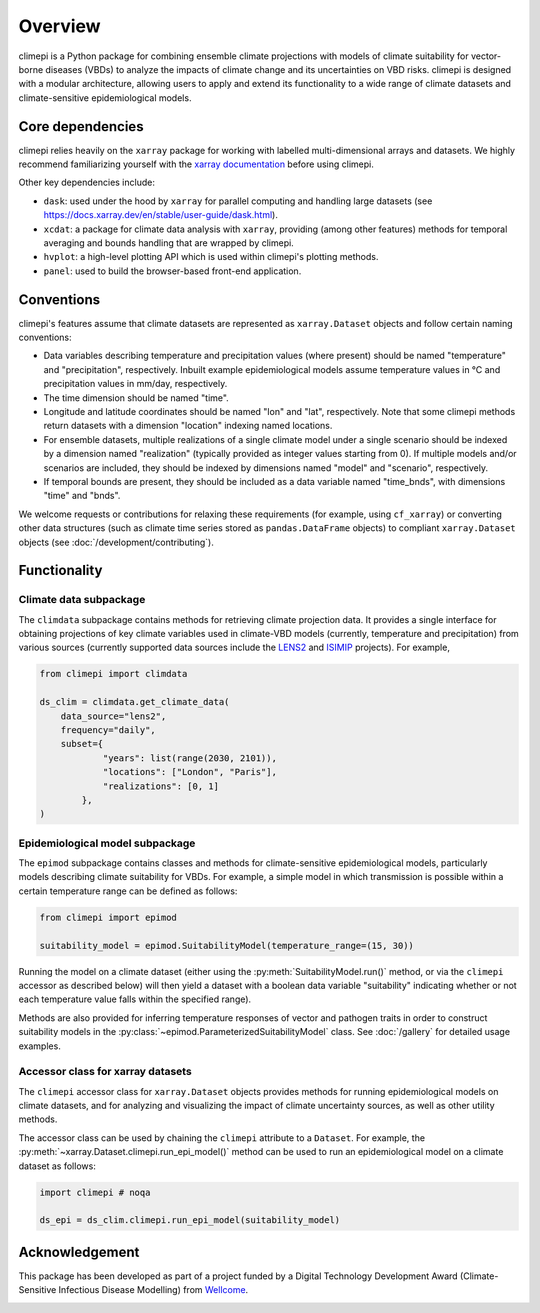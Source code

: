 Overview
========

climepi is a Python package for combining ensemble climate projections with models of
climate suitability for vector-borne diseases (VBDs) to analyze the impacts of climate
change and its uncertainties on VBD risks. climepi is designed with a modular
architecture, allowing users to apply and extend its functionality to a wide range of
climate datasets and climate-sensitive epidemiological models.

Core dependencies
-----------------

climepi relies heavily on the ``xarray`` package for working with labelled
multi-dimensional arrays and datasets. We highly recommend familiarizing yourself
with the `xarray documentation <https://docs.xarray.dev/en/stable/>`_ before using
climepi.

Other key dependencies include:

- ``dask``: used under the hood by ``xarray`` for parallel computing and handling large
  datasets (see https://docs.xarray.dev/en/stable/user-guide/dask.html).
- ``xcdat``: a package for climate data analysis with ``xarray``, providing (among other
  features) methods for temporal averaging and bounds handling that are wrapped by
  climepi.
- ``hvplot``: a high-level plotting API which is used within climepi's plotting methods.
- ``panel``: used to build the browser-based front-end application.

Conventions
-----------

climepi's features assume that climate datasets are represented as ``xarray.Dataset``
objects and follow certain naming conventions:

- Data variables describing temperature and precipitation values (where present) should
  be named "temperature" and "precipitation", respectively. Inbuilt example
  epidemiological models assume temperature values in °C and precipitation values in
  mm/day, respectively.
- The time dimension should be named "time".

- Longitude and latitude coordinates should be named "lon" and "lat", respectively. Note
  that some climepi methods return datasets with a dimension "location" indexing
  named locations.
- For ensemble datasets, multiple realizations of a single climate model under a single
  scenario should be indexed by a dimension named "realization" (typically provided
  as integer values starting from 0). If multiple models and/or scenarios are included,
  they should be indexed by dimensions named "model" and "scenario", respectively.
- If temporal bounds are present, they should be included as a data variable named
  "time_bnds", with dimensions "time" and "bnds".

We welcome requests or contributions for relaxing these requirements (for example, using
``cf_xarray``) or converting other data structures (such as climate time series stored
as ``pandas.DataFrame`` objects) to compliant ``xarray.Dataset`` objects (see
:doc:`/development/contributing`).

Functionality
-------------

.. _`getting-started/overview:functionality/climdata`:

Climate data subpackage
~~~~~~~~~~~~~~~~~~~~~~~

The ``climdata`` subpackage contains methods for retrieving climate projection data.
It provides a single interface for obtaining projections of key climate variables
used in climate-VBD models (currently, temperature and precipitation) from various
sources (currently supported data sources include the
`LENS2 <https://www.cesm.ucar.edu/community-projects/lens2>`_ and
`ISIMIP <https://www.isimip.org/>`_ projects). For example,

.. code-block:: python

    from climepi import climdata

    ds_clim = climdata.get_climate_data(
        data_source="lens2",
        frequency="daily",
        subset={
                "years": list(range(2030, 2101)),
                "locations": ["London", "Paris"],
                "realizations": [0, 1]
            },
    )

.. _`getting-started/overview:functionality/epimod`:

Epidemiological model subpackage
~~~~~~~~~~~~~~~~~~~~~~~~~~~~~~~~

The ``epimod`` subpackage contains classes and methods for climate-sensitive
epidemiological models, particularly models describing climate suitability for VBDs.
For example, a simple model in which transmission is possible within a certain
temperature range can be defined as follows:

.. code-block:: python

    from climepi import epimod

    suitability_model = epimod.SuitabilityModel(temperature_range=(15, 30))

Running the model on a climate dataset (either using the
:py:meth:`SuitabilityModel.run()` method, or via the ``climepi`` accessor as described
below) will then yield a dataset with a boolean data variable "suitability" indicating
whether or not each temperature value falls within the specified range).

Methods are also provided for inferring temperature responses of vector and pathogen
traits in order to construct suitability models in the
:py:class:`~epimod.ParameterizedSuitabilityModel` class. See :doc:`/gallery` for
detailed usage examples.

.. _`getting-started/overview:functionality/climepi-accessor`:

Accessor class for xarray datasets
~~~~~~~~~~~~~~~~~~~~~~~~~~~~~~~~~~

The ``climepi`` accessor class for ``xarray.Dataset`` objects provides methods for
running epidemiological models on climate datasets, and for analyzing and visualizing
the impact of climate uncertainty sources, as well as other utility methods.

The accessor class can be used by chaining the ``climepi`` attribute to a ``Dataset``.
For example, the :py:meth:`~xarray.Dataset.climepi.run_epi_model()` method can be used
to run an epidemiological model on a climate dataset as follows:

.. code-block:: python

    import climepi # noqa

    ds_epi = ds_clim.climepi.run_epi_model(suitability_model)

Acknowledgement
---------------

This package has been developed as part of a project funded by a Digital Technology
Development Award (Climate-Sensitive Infectious Disease Modelling) from
`Wellcome <https://wellcome.org/>`_.

.. image:: /_static/wellcome-logo-black.png
   :alt: Wellcome logo
   :scale: 40 %
   :align: left
